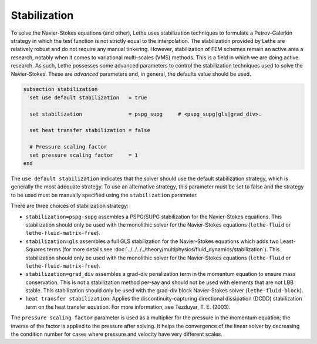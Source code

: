 =============
Stabilization
=============

To solve the Navier-Stokes equations (and other), Lethe uses stabilization techniques to formulate a Petrov-Galerkin strategy in which the test function is not strictly equal to the interpolation. The stabilization provided by Lethe are relatively robust and do not require any manual tinkering. However, stabilization of FEM schemes remain an active area a research, notably when it comes to variational multi-scales (VMS) methods. This is a field in which we are doing active research. As such, Lethe possesses some advanced parameters to control the stabilization techniques used to solve the Navier-Stokes. These are *advanced* parameters and, in general, the defaults value should be used.


.. code-block:: text

  subsection stabilization
    set use default stabilization   = true

    set stabilization               = pspg_supg     # <pspg_supg|gls|grad_div>.

    set heat transfer stabilization = false

    # Pressure scaling factor
    set pressure scaling factor     = 1
  end
  

The ``use default stabilization`` indicates that the solver should use the default stabilization strategy, which is generally the most adequate strategy. To use an alternative strategy, this parameter must be set to false and the strategy to be used must be manually specified using the ``stabilization`` parameter.

There are three choices of stabilization strategy:

* ``stabilization=pspg-supg`` assembles a PSPG/SUPG stabilization for the Navier-Stokes equations. This stabilization should only be used with the monolithic solver for the Navier-Stokes equations (``lethe-fluid`` or ``lethe-fluid-matrix-free``).

* ``stabilization=gls`` assembles a full GLS stabilization for the Navier-Stokes equations which adds two Least-Squares terms (for more details see :doc:`../../../../theory/multiphysics/fluid_dynamics/stabilization`). This stabilization should only be used with the monolithic solver for the Navier-Stokes equations (``lethe-fluid`` or ``lethe-fluid-matrix-free``).

* ``stabilization=grad_div`` assembles a grad-div penalization term in the momentum equation to ensure mass conservation. This is not a stabilization method per-say and should not be used with elements that are not LBB stable. This stabilization should only be used with the grad-div block Navier-Stokes solver (``lethe-fluid-block``).

* ``heat transfer stabilization``: Applies the discontinuity-capturing directional dissipation (DCDD) stabilization term on the heat transfer equation. For more information, see Tezduyar, T. E. (2003).

The ``pressure scaling factor`` parameter is used as a multiplier for the pressure in the momentum equation; the inverse of the factor is applied to the pressure after solving. It helps the convergence of the linear solver  by decreasing the condition number for cases where pressure and velocity have very different scales.


